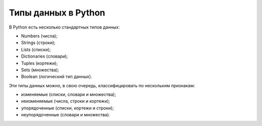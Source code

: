 Типы данных в Python
--------------------

В Python есть несколько стандартных типов данных:

-  Numbers (числа);
-  Strings (строки);
-  Lists (списки);
-  Dictionaries (словари);
-  Tuples (кортежи);
-  Sets (множества);
-  Boolean (логический тип данных).

Эти типы данных можно, в свою очередь, классифицировать по нескольким
признакам:

-  изменяемые (списки, словари и множества);
-  неизменяемые (числа, строки и кортежи);
-  упорядоченные (списки, кортежи и строки);
-  неупорядоченные (словари и множества).

